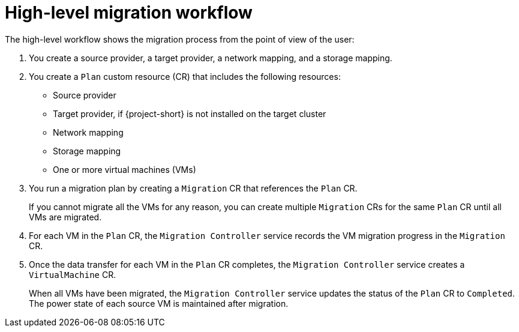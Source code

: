 // Module included in the following assemblies:
//
// * documentation/doc-Migration_Toolkit_for_Virtualization/master.adoc

:_content-type: CONCEPT
[id="mtv-workflow_{context}"]
= High-level migration workflow

The high-level workflow shows the migration process from the point of view of the user:

// ifeval::["{build}" == "downstream"]
// .High-level workflow
// image::136_OpenShift_Migration_Toolkit_0121_mtv-workflow.svg[{project-short} workflow]
// endif::[]
// ifeval::["{build}" == "upstream"]
// .High-level workflow
// image::136_Upstream_Migration_Toolkit_0121_mtv-workflow.svg[{project-short} workflow]
// endif::[]

// The workflow describes the following steps:

. You create a source provider, a target provider, a network mapping, and a storage mapping.
. You create a `Plan` custom resource (CR) that includes the following resources:

* Source provider
* Target provider, if {project-short} is not installed on the target cluster
* Network mapping
* Storage mapping
* One or more virtual machines (VMs)

. You run a migration plan by creating a `Migration` CR that references the `Plan` CR.
+
If you cannot migrate all the VMs for any reason, you can create multiple `Migration` CRs for the same `Plan` CR until all VMs are migrated.

. For each VM in the `Plan` CR, the `Migration Controller` service records the VM migration progress in the `Migration` CR.
. Once the data transfer for each VM in the `Plan` CR completes, the `Migration Controller` service creates a `VirtualMachine` CR.
+
When all VMs have been migrated, the `Migration Controller` service updates the status of the `Plan` CR to `Completed`. The power state of each source VM is maintained after migration.
